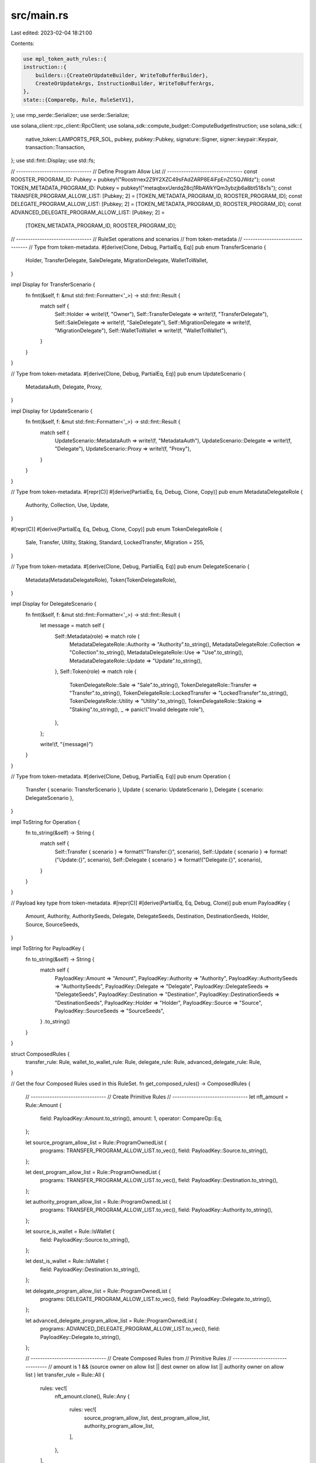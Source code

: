 src/main.rs
===========

Last edited: 2023-02-04 18:21:00

Contents:

.. code-block:: rs

    use mpl_token_auth_rules::{
    instruction::{
        builders::{CreateOrUpdateBuilder, WriteToBufferBuilder},
        CreateOrUpdateArgs, InstructionBuilder, WriteToBufferArgs,
    },
    state::{CompareOp, Rule, RuleSetV1},
};
use rmp_serde::Serializer;
use serde::Serialize;

use solana_client::rpc_client::RpcClient;
use solana_sdk::compute_budget::ComputeBudgetInstruction;
use solana_sdk::{
    native_token::LAMPORTS_PER_SOL, pubkey, pubkey::Pubkey, signature::Signer,
    signer::keypair::Keypair, transaction::Transaction,
};
use std::fmt::Display;
use std::fs;

// --------------------------------
// Define Program Allow List
// --------------------------------
const ROOSTER_PROGRAM_ID: Pubkey = pubkey!("Roostrnex2Z9Y2XZC49sFAdZARP8E4iFpEnZC5QJWdz");
const TOKEN_METADATA_PROGRAM_ID: Pubkey = pubkey!("metaqbxxUerdq28cj1RbAWkYQm3ybzjb6a8bt518x1s");
const TRANSFER_PROGRAM_ALLOW_LIST: [Pubkey; 2] = [TOKEN_METADATA_PROGRAM_ID, ROOSTER_PROGRAM_ID];
const DELEGATE_PROGRAM_ALLOW_LIST: [Pubkey; 2] = [TOKEN_METADATA_PROGRAM_ID, ROOSTER_PROGRAM_ID];
const ADVANCED_DELEGATE_PROGRAM_ALLOW_LIST: [Pubkey; 2] =
    [TOKEN_METADATA_PROGRAM_ID, ROOSTER_PROGRAM_ID];

// --------------------------------
// RuleSet operations and scenarios
// from token-metadata
// --------------------------------
// Type from token-metadata.
#[derive(Clone, Debug, PartialEq, Eq)]
pub enum TransferScenario {
    Holder,
    TransferDelegate,
    SaleDelegate,
    MigrationDelegate,
    WalletToWallet,
}

impl Display for TransferScenario {
    fn fmt(&self, f: &mut std::fmt::Formatter<'_>) -> std::fmt::Result {
        match self {
            Self::Holder => write!(f, "Owner"),
            Self::TransferDelegate => write!(f, "TransferDelegate"),
            Self::SaleDelegate => write!(f, "SaleDelegate"),
            Self::MigrationDelegate => write!(f, "MigrationDelegate"),
            Self::WalletToWallet => write!(f, "WalletToWallet"),
        }
    }
}

// Type from token-metadata.
#[derive(Clone, Debug, PartialEq, Eq)]
pub enum UpdateScenario {
    MetadataAuth,
    Delegate,
    Proxy,
}

impl Display for UpdateScenario {
    fn fmt(&self, f: &mut std::fmt::Formatter<'_>) -> std::fmt::Result {
        match self {
            UpdateScenario::MetadataAuth => write!(f, "MetadataAuth"),
            UpdateScenario::Delegate => write!(f, "Delegate"),
            UpdateScenario::Proxy => write!(f, "Proxy"),
        }
    }
}

// Type from token-metadata.
#[repr(C)]
#[derive(PartialEq, Eq, Debug, Clone, Copy)]
pub enum MetadataDelegateRole {
    Authority,
    Collection,
    Use,
    Update,
}

#[repr(C)]
#[derive(PartialEq, Eq, Debug, Clone, Copy)]
pub enum TokenDelegateRole {
    Sale,
    Transfer,
    Utility,
    Staking,
    Standard,
    LockedTransfer,
    Migration = 255,
}

// Type from token-metadata.
#[derive(Clone, Debug, PartialEq, Eq)]
pub enum DelegateScenario {
    Metadata(MetadataDelegateRole),
    Token(TokenDelegateRole),
}

impl Display for DelegateScenario {
    fn fmt(&self, f: &mut std::fmt::Formatter<'_>) -> std::fmt::Result {
        let message = match self {
            Self::Metadata(role) => match role {
                MetadataDelegateRole::Authority => "Authority".to_string(),
                MetadataDelegateRole::Collection => "Collection".to_string(),
                MetadataDelegateRole::Use => "Use".to_string(),
                MetadataDelegateRole::Update => "Update".to_string(),
            },
            Self::Token(role) => match role {
                TokenDelegateRole::Sale => "Sale".to_string(),
                TokenDelegateRole::Transfer => "Transfer".to_string(),
                TokenDelegateRole::LockedTransfer => "LockedTransfer".to_string(),
                TokenDelegateRole::Utility => "Utility".to_string(),
                TokenDelegateRole::Staking => "Staking".to_string(),
                _ => panic!("Invalid delegate role"),
            },
        };

        write!(f, "{message}")
    }
}

// Type from token-metadata.
#[derive(Clone, Debug, PartialEq, Eq)]
pub enum Operation {
    Transfer { scenario: TransferScenario },
    Update { scenario: UpdateScenario },
    Delegate { scenario: DelegateScenario },
}

impl ToString for Operation {
    fn to_string(&self) -> String {
        match self {
            Self::Transfer { scenario } => format!("Transfer:{}", scenario),
            Self::Update { scenario } => format!("Update:{}", scenario),
            Self::Delegate { scenario } => format!("Delegate:{}", scenario),
        }
    }
}

// Payload key type from token-metadata.
#[repr(C)]
#[derive(PartialEq, Eq, Debug, Clone)]
pub enum PayloadKey {
    Amount,
    Authority,
    AuthoritySeeds,
    Delegate,
    DelegateSeeds,
    Destination,
    DestinationSeeds,
    Holder,
    Source,
    SourceSeeds,
}

impl ToString for PayloadKey {
    fn to_string(&self) -> String {
        match self {
            PayloadKey::Amount => "Amount",
            PayloadKey::Authority => "Authority",
            PayloadKey::AuthoritySeeds => "AuthoritySeeds",
            PayloadKey::Delegate => "Delegate",
            PayloadKey::DelegateSeeds => "DelegateSeeds",
            PayloadKey::Destination => "Destination",
            PayloadKey::DestinationSeeds => "DestinationSeeds",
            PayloadKey::Holder => "Holder",
            PayloadKey::Source => "Source",
            PayloadKey::SourceSeeds => "SourceSeeds",
        }
        .to_string()
    }
}

struct ComposedRules {
    transfer_rule: Rule,
    wallet_to_wallet_rule: Rule,
    delegate_rule: Rule,
    advanced_delegate_rule: Rule,
}

// Get the four Composed Rules used in this RuleSet.
fn get_composed_rules() -> ComposedRules {
    // --------------------------------
    // Create Primitive Rules
    // --------------------------------
    let nft_amount = Rule::Amount {
        field: PayloadKey::Amount.to_string(),
        amount: 1,
        operator: CompareOp::Eq,
    };

    let source_program_allow_list = Rule::ProgramOwnedList {
        programs: TRANSFER_PROGRAM_ALLOW_LIST.to_vec(),
        field: PayloadKey::Source.to_string(),
    };

    let dest_program_allow_list = Rule::ProgramOwnedList {
        programs: TRANSFER_PROGRAM_ALLOW_LIST.to_vec(),
        field: PayloadKey::Destination.to_string(),
    };

    let authority_program_allow_list = Rule::ProgramOwnedList {
        programs: TRANSFER_PROGRAM_ALLOW_LIST.to_vec(),
        field: PayloadKey::Authority.to_string(),
    };

    let source_is_wallet = Rule::IsWallet {
        field: PayloadKey::Source.to_string(),
    };

    let dest_is_wallet = Rule::IsWallet {
        field: PayloadKey::Destination.to_string(),
    };

    let delegate_program_allow_list = Rule::ProgramOwnedList {
        programs: DELEGATE_PROGRAM_ALLOW_LIST.to_vec(),
        field: PayloadKey::Delegate.to_string(),
    };

    let advanced_delegate_program_allow_list = Rule::ProgramOwnedList {
        programs: ADVANCED_DELEGATE_PROGRAM_ALLOW_LIST.to_vec(),
        field: PayloadKey::Delegate.to_string(),
    };

    // --------------------------------
    // Create Composed Rules from
    // Primitive Rules
    // --------------------------------
    // amount is 1 && (source owner on allow list || dest owner on allow list || authority owner on allow list )
    let transfer_rule = Rule::All {
        rules: vec![
            nft_amount.clone(),
            Rule::Any {
                rules: vec![
                    source_program_allow_list,
                    dest_program_allow_list,
                    authority_program_allow_list,
                ],
            },
        ],
    };

    // (amount is 1 && source is wallet && dest is wallet)
    let wallet_to_wallet_rule = Rule::All {
        rules: vec![nft_amount.clone(), source_is_wallet, dest_is_wallet],
    };

    let delegate_rule = Rule::All {
        rules: vec![nft_amount.clone(), delegate_program_allow_list],
    };

    let advanced_delegate_rule = Rule::All {
        rules: vec![nft_amount, advanced_delegate_program_allow_list],
    };

    ComposedRules {
        transfer_rule,
        wallet_to_wallet_rule,
        delegate_rule,
        advanced_delegate_rule,
    }
}

// Read a keypair from a file path.
pub fn read_keypair(path: &String) -> Keypair {
    let secret_string: String = fs::read_to_string(path).expect("Could not get path from string");

    // Try to decode the secret string as a JSON array of ints first and then as a base58 encoded string to support Phantom private keys.
    let secret_bytes: Vec<u8> = match serde_json::from_str(&secret_string) {
        Ok(bytes) => bytes,
        Err(_) => panic!("Could not deserialize string"),
    };

    Keypair::from_bytes(&secret_bytes).unwrap()
}

fn main() {
    let url = "https://api.devnet.solana.com".to_string();
    let rpc_client = RpcClient::new(url);
    let payer = read_keypair(&("keypair/devnet-test-rule-set-8.json".to_string()));
    let signature = rpc_client
        .request_airdrop(&payer.pubkey(), LAMPORTS_PER_SOL)
        .unwrap();

    loop {
        let confirmed = rpc_client.confirm_transaction(&signature).unwrap();
        if confirmed {
            break;
        }
    }

    // --------------------------------
    // Create RuleSet
    // --------------------------------
    // Find RuleSet PDA.
    let rule_set_name = "Metaplex Royalty RuleSet Dev".to_string();
    let (rule_set_addr, _ruleset_bump) =
        mpl_token_auth_rules::pda::find_rule_set_address(payer.pubkey(), rule_set_name.clone());
    println!("{}: {}", rule_set_name, rule_set_addr);

    // Create a RuleSet.
    let mut royalty_rule_set = RuleSetV1::new(rule_set_name, payer.pubkey());

    // Get transfer and wallet-to-wallet rules.
    let rules = get_composed_rules();

    // --------------------------------
    // Set up transfer operations
    // --------------------------------
    let transfer_owner_operation = Operation::Transfer {
        scenario: TransferScenario::Holder,
    };

    let transfer_transfer_delegate_operation = Operation::Transfer {
        scenario: TransferScenario::TransferDelegate,
    };

    let transfer_sale_delegate_operation = Operation::Transfer {
        scenario: TransferScenario::SaleDelegate,
    };

    let transfer_migration_delegate_operation = Operation::Transfer {
        scenario: TransferScenario::MigrationDelegate,
    };

    let transfer_wallet_to_wallet_operation = Operation::Transfer {
        scenario: TransferScenario::WalletToWallet,
    };

    royalty_rule_set
        .add(
            transfer_owner_operation.to_string(),
            rules.transfer_rule.clone(),
        )
        .unwrap();
    royalty_rule_set
        .add(
            transfer_transfer_delegate_operation.to_string(),
            rules.transfer_rule.clone(),
        )
        .unwrap();
    royalty_rule_set
        .add(
            transfer_sale_delegate_operation.to_string(),
            rules.transfer_rule.clone(),
        )
        .unwrap();
    royalty_rule_set
        .add(
            transfer_migration_delegate_operation.to_string(),
            rules.transfer_rule,
        )
        .unwrap();
    royalty_rule_set
        .add(
            transfer_wallet_to_wallet_operation.to_string(),
            rules.wallet_to_wallet_rule,
        )
        .unwrap();

    // --------------------------------
    // Setup metadata delegate operations
    // --------------------------------
    let metadata_delegate_authority_operation = Operation::Delegate {
        scenario: DelegateScenario::Metadata(MetadataDelegateRole::Authority),
    };

    let metadata_delegate_collection_operation = Operation::Delegate {
        scenario: DelegateScenario::Metadata(MetadataDelegateRole::Collection),
    };

    let metadata_delegate_use_operation = Operation::Delegate {
        scenario: DelegateScenario::Metadata(MetadataDelegateRole::Use),
    };

    let metadata_delegate_update_operation = Operation::Delegate {
        scenario: DelegateScenario::Metadata(MetadataDelegateRole::Update),
    };

    royalty_rule_set
        .add(
            metadata_delegate_authority_operation.to_string(),
            rules.delegate_rule.clone(),
        )
        .unwrap();
    royalty_rule_set
        .add(
            metadata_delegate_collection_operation.to_string(),
            rules.delegate_rule.clone(),
        )
        .unwrap();
    royalty_rule_set
        .add(
            metadata_delegate_use_operation.to_string(),
            rules.delegate_rule.clone(),
        )
        .unwrap();
    royalty_rule_set
        .add(
            metadata_delegate_update_operation.to_string(),
            rules.delegate_rule.clone(),
        )
        .unwrap();

    // --------------------------------
    // Setup token delegate operations
    // --------------------------------
    let token_delegate_sale_operation = Operation::Delegate {
        scenario: DelegateScenario::Token(TokenDelegateRole::Sale),
    };

    let token_delegate_transfer_operation = Operation::Delegate {
        scenario: DelegateScenario::Token(TokenDelegateRole::Transfer),
    };

    let token_delegate_locked_transfer_operation = Operation::Delegate {
        scenario: DelegateScenario::Token(TokenDelegateRole::LockedTransfer),
    };

    let token_delegate_utility_operation = Operation::Delegate {
        scenario: DelegateScenario::Token(TokenDelegateRole::Utility),
    };

    let token_delegate_staking_operation = Operation::Delegate {
        scenario: DelegateScenario::Token(TokenDelegateRole::Staking),
    };

    royalty_rule_set
        .add(
            token_delegate_sale_operation.to_string(),
            rules.delegate_rule.clone(),
        )
        .unwrap();
    royalty_rule_set
        .add(
            token_delegate_transfer_operation.to_string(),
            rules.delegate_rule.clone(),
        )
        .unwrap();

    // --------------------------------
    // NOTE THIS IS THE ONLY OPERATION
    // THAT USES THE ADVANCED DELEGATE
    // RULE.
    // --------------------------------
    royalty_rule_set
        .add(
            token_delegate_locked_transfer_operation.to_string(),
            rules.advanced_delegate_rule,
        )
        .unwrap();

    royalty_rule_set
        .add(
            token_delegate_utility_operation.to_string(),
            rules.delegate_rule.clone(),
        )
        .unwrap();

    royalty_rule_set
        .add(
            token_delegate_staking_operation.to_string(),
            rules.delegate_rule,
        )
        .unwrap();

    println!("{:#?}", royalty_rule_set);

    // --------------------------------
    // Put RuleSet on chain
    // --------------------------------
    // Serialize the RuleSet using RMP serde.
    let mut serialized_rule_set = Vec::new();
    royalty_rule_set.clone()
        .serialize(&mut Serializer::new(&mut serialized_rule_set))
        .unwrap();
    let json = serde_json::to_string(&royalty_rule_set).unwrap();
    println!("{}", json);
    // We need to write this RuleSet in chunks.
    let (buffer_pda, _buffer_bump) = mpl_token_auth_rules::pda::find_buffer_address(payer.pubkey());

    let mut overwrite = true;
    for serialized_rule_set_chunk in serialized_rule_set.chunks(500) {
        // Create a `write to buffer` instruction.
        let buffer_ix = WriteToBufferBuilder::new()
            .payer(payer.pubkey())
            .buffer_pda(buffer_pda)
            .build(WriteToBufferArgs::V1 {
                serialized_rule_set: serialized_rule_set_chunk.to_vec(),
                overwrite,
            })
            .unwrap()
            .instruction();

        // Add it to a transaction.
        let latest_blockhash = rpc_client.get_latest_blockhash().unwrap();
        let buffer_tx = Transaction::new_signed_with_payer(
            &[buffer_ix],
            Some(&payer.pubkey()),
            &[&payer],
            latest_blockhash,
        );

        println!("TX Length: {:?}", buffer_tx.message.serialize().len());
        assert!(
            buffer_tx.message.serialize().len() <= 1232,
            "Transaction exceeds packet limit of 1232"
        );

        // Send and confirm transaction.
        let signature = rpc_client.send_and_confirm_transaction(&buffer_tx).unwrap();
        println!("Buffer tx signature: {}", signature);

        if overwrite {
            overwrite = false;
        }
    }

    // Create a `create` instruction.
    let create_ix = CreateOrUpdateBuilder::new()
        .payer(payer.pubkey())
        .rule_set_pda(rule_set_addr)
        .buffer_pda(buffer_pda)
        .build(CreateOrUpdateArgs::V1 {
            serialized_rule_set: vec![],
        })
        .unwrap()
        .instruction();

    // Increase compute budget for this one.
    let compute_budget_ix = ComputeBudgetInstruction::set_compute_unit_limit(400_000);

    // Add it to a transaction.
    let latest_blockhash = rpc_client.get_latest_blockhash().unwrap();
    let create_tx = Transaction::new_signed_with_payer(
        &[compute_budget_ix, create_ix],
        Some(&payer.pubkey()),
        &[&payer],
        latest_blockhash,
    );

    // Check size.
    assert!(
        create_tx.message.serialize().len() <= 1232,
        "Transaction exceeds packet limit of 1232"
    );

    // Send and confirm transaction.
    let signature = rpc_client.send_and_confirm_transaction(&create_tx).unwrap();
    println!("Create tx signature: {}", signature);
}


